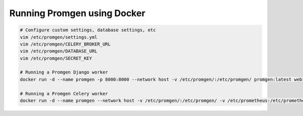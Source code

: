 Running Promgen using Docker
============================


.. code-block:: sh

    # Configure custom settings, database settings, etc
    vim /etc/promgen/settings.yml
    vim /etc/promgen/CELERY_BROKER_URL
    vim /etc/promgen/DATABASE_URL
    vim /etc/promgen/SECRET_KEY

    # Running a Promgen Django worker
    docker run -d --name promgen -p 8000:8000 --network host -v /etc/promgen/:/etc/promgen/ promgen:latest web

    # Running a Promgen Celery worker
    docker run -d --name promgen --network host -v /etc/promgen/:/etc/promgen/ -v /etc/prometheus:/etc/prometheus promgen:latest worker
